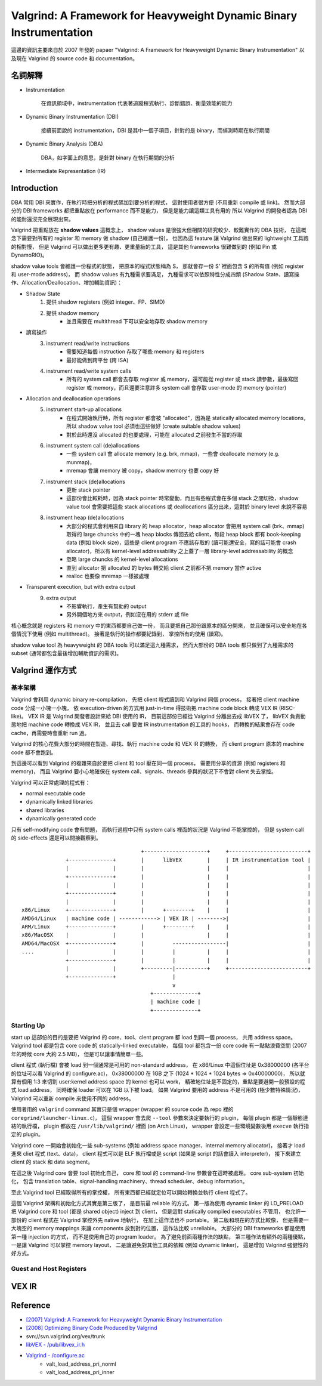====================================================================
Valgrind: A Framework for Heavyweight Dynamic Binary Instrumentation
====================================================================

這邊的資訊主要來自於 2007 年發的 papaer "Valgrind: A Framework for Heavyweight Dynamic Binary Instrumentation"
以及現在 Valgrind 的 source code 和 documentation。


名詞解釋
========================================

* Instrumentation

    在資訊領域中，instrumentation 代表著追蹤程式執行、診斷錯誤、衡量效能的能力

* Dynamic Binary Instrumentation (DBI)

    接續前面說的 instrumentation，DBI 是其中一個子項目，針對的是 binary，而偵測時期在執行期間

* Dynamic Binary Analysis (DBA)

    DBA，如字面上的意思，是針對 binary 在執行期間的分析

* Intermediate Representation (IR)


Introduction
========================================

DBA 常用 DBI 來實作，在執行時把分析的程式碼加到要分析的程式，
這對使用者很方便 (不用重新 compile 或 link)。
然而大部分的 DBI frameworks 都把重點放在 performance 而不是能力，
但是是能力讓這類工具有用的
所以 Valgrind 的開發者認為 DBI 的能耐還沒完全展現出來。

Valgrind 把重點放在 **shadow values** 這概念上，
shadow values 是很強大但相關的研究較少、較難實作的 DBA 技術，
在這概念下需要對所有的 register 和 memory 做 shadow (自己維護一份)，
也因為這 feature 讓 Valgrind 做出來的 lightweight 工具跑的相對慢，
但是 Valgrind 可以做出更多更有趣、更重量級的工具，
這是其他 frameworks 很難做到的 (例如 Pin 或 DynamoRIO)。

shadow value tools 會維護一份程式的狀態，
把原本的程式狀態稱為 S，
那就會存一份 S' 裡面包含 S 的所有值 (例如 register 和 user-mode address)，
而 shadow values 有九種需求要滿足，
九種需求可以依照特性分成四類 (Shadow State、讀寫操作、Allocation/Deallocation、增加輔助資訊)：

* Shadow State
    1. 提供 shadow registers (例如 integer、FP、SIMD)
    2. 提供 shadow memory
        + 並且需要在 multithread 下可以安全地存取 shadow memory
* 讀寫操作
    3. instrument read/write instructions
        + 需要知道每個 instruction 存取了哪些 memory 和 registers
        + 最好能做到跨平台 (跨 ISA)
    4. instrument read/write system calls
        + 所有的 system call 都會去存取 register 或 memory，還可能從 register 或 stack 讀參數，最後寫回 register 或 memory，而且還要注意許多 system call 會存取 user-mode 的 memory (pointer)
* Allocation and deallocation operations
    5. instrument start-up allocations
        + 在程式開始執行時，所有 register 都會被 "allocated"，因為是 statically allocated memory locations，所以 shadow value tool 必須也這些做好 (create suitable shadow values)
        + 對於此時還沒 allocated 的也要處理，可能在 allocated 之前發生不當的存取
    6. instrument system call (de)allocations
        + 一些 system call 會 allocate memory (e.g. brk, mmap)，一些會 deallocate memory (e.g. munmap)，
        + mremap 會讓 memory 被 copy，shadow memory 也要 copy 好
    7. instrument stack (de)allocations
        + 更新 stack pointer
        + 這部份會比較耗時，因為 stack pointer 時常變動，而且有些程式會在多個 stack 之間切換，shadow value tool 會需要把這些 stack allocations 或 deallocations 區分出來，這對於 binary level 來說不容易
    8. instrument heap (de)allocations
        + 大部分的程式會利用來自 library 的 heap allocator，heap allocator 會把用 system call (brk、mmap) 取得的 large chuncks 中的一塊 heap blocks 傳回去給 client，每段 heap block 都有 book-keeping data (例如 block size)，這些是 client program 不應該存取的 (讀可能還安全，寫的話可能會 crash allocator)，所以有 kernel-level addressability 之上蓋了一層 library-level addressability 的概念
        + 忽略 large chuncks 的 kernel-level allocations
        + 直到 allocator 把 allocated 的 bytes 轉交給 client 之前都不把 memory 當作 active
        + realloc 也要像 mremap 一樣被處理
* Transparent execution, but with extra output
    9. extra output
        + 不影響執行，產生有幫助的 output
        + 另外開個地方來 output，例如沒在用的 stderr 或 file


核心概念就是 registers 和 memory 中的東西都要自己做一份，
而且要把自己那份跟原本的區分開來，
並且確保可以安全地在各個情況下使用 (例如 multithread)。
接著是執行的操作都要紀錄到，
掌控所有的使用 (讀寫)。

shadow value tool 為 heavyweight 的 DBA tools 可以滿足這九種需求，
然而大部份的 DBA tools 都只做到了九種需求的 subset (通常都包含最後增加輔助資訊的需求)。

Valgrind 運作方式
========================================

基本架構
------------------------------

Valgrind 會利用 dynamic binary re-compilation，
先把 client 程式讀到和 Valgrind 同個 process，
接著把 client machine code 分成一小塊一小塊，
依 execution-driven 的方式用 just-in-time 得技術把 machine code block 轉成 VEX IR (RISC-like)。
VEX IR 是 Valgrind 開發者設計來給 DBI 使用的 IR，
目前這部份已經從 Valgrind 分離出去成 libVEX 了，
libVEX 負責動態地把 machine code 轉換成 VEX IR，
並且去 call 要做 IR instrumentation 的工具的 hooks，
而轉換的結果會存在 code cache，再需要時會重新 run 過。

Valgrind 的核心花費大部分的時間在製造、尋找、執行 machine code 和 VEX IR 的轉換，
而 client program 原本的 machine code 都不會跑到。

到這邊可以看到 Valgrind 的複雜來自於要把 client 和 tool 壓在同一個 process，
需要用分享的資源 (例如 registers 和 memory)，
而且 Valgrind 要小心地確保在 system call、signals、threads 參與的狀況下不會對 client 失去掌控。


Valgrind 可以正常處理的程式有：

* normal executable code
* dynamically linked libraries
* shared libraries
* dynamically generated code

只有 self-modifying code 會有問題，
而執行過程中只有 system calls 裡面的狀況是 Valgrind 不能掌控的，
但是 system call 的 side-effects 還是可以間接觀察到。

::

                                          +--------------------+     +-------------------------+
                  +--------------+        |      libVEX        |     | IR instrumentation tool |
                  |              |        |                    |     |                         |
                  +--------------+        |                    |     |                         |
                  |              |        |                    |     |                         |
                  +--------------+        |                    |     |                         |
                  |              |        |                    |     |                         |
    x86/Linux     +--------------+        |      +--------+    |     |                         |
    AMD64/Linux   | machine code | ------------> | VEX IR | -------->|                         |
    ARM/Linux     +--------------+        |      +--------+    |     |                         |
    x86/MacOSX    |              |        |                    |     |                         |
    AMD64/MacOSX  +--------------+        |         -----------------|                         |
    ....          |              |        |         |          |     |                         |
                  +--------------+        |         |          |     |                         |
                  |              |        +---------|----------+     +-------------------------+
                  +--------------+                  |
                                                    v
                                             +--------------+
                                             | machine code |
                                             +--------------+

Starting Up
------------------------------

start up 這部份的目的是要把 Valgrind 的 core、tool、clent program 都 load 到同一個 process，
共用 address space。
Valgrind tool 都是包含 core code 的 statically-linked executable，
每個 tool 都包含一份 core code 有一點點浪費空間 (2007 年的時候 core 大約 2.5 MB)，
但是可以讓事情簡單一些。

client 程式 (執行檔) 會被 load 到一個通常是可用的 non-standard address，
在 x86/Linux 中這個位址是 0x38000000 (各平台的位址可以看 Valgrind 的 configure.ac)，
0x38000000 在 1GB 之下 (1024 * 1024 * 1024 bytes => 0x40000000)，
所以就算有個用 1:3 來切割 user:kernel address space 的 kernel 也可以 work，
精確地位址是不固定的，重點是要避開一般預設的程式 load address，
同時確保 loader 可以在 1GB 以下被 load。
如果 Valgrind 要用的 address 不是可用的 (極少數特殊情況)，
Valgrind 可以重新 compile 來使用不同的 address。

使用者用的 ``valgrind`` command 其實只是個 wrapper (wrapper 的 source code 為 repo 裡的 ``coregrind/launcher-linux.c``)，
這個 wrapper 會去爬 ``--tool`` 參數來決定要執行的 plugin，
每個 plugin 都是一個靜態連結的執行檔，
plugin 都放在 ``/usr/lib/valgrind/`` 裡面 (on Arch Linux)，
wrapper 會設定一些環境變數後用 ``execve`` 執行指定的 plugin。

Valgrind core 一開始會初始化一些 sub-systems (例如 address space manager、internal memory allocator)，
接著才 load 進來 cliet 程式 (text、data)，
client 程式可以是 ELF 執行檔或是 script (如果是 script 的話會讀入 interpreter)，
接下來建立 client 的 stack 和 data segment。

在這之後 Valgrind core 會要 tool 初始化自己，
core 和 tool 的 command-line 參數會在這時被處理。
core sub-system 初始化，
包含 translation table、signal-handling machinery、thread scheduler、debug information。

至此 Valgrind tool 已經取得所有的掌控權，
所有東西都已經就定位可以開始轉換並執行 client 程式了。

這個 Valgrind 架構和初始化方式其實是第三版了，
是目前最 reliable 的方式。
第一版為使用 dynamic linker 的 LD_PRELOAD 把 Valgrind core 和 tool (都是 shared object) inject 到 client，
但是這對 statically compiled executables 不管用，
也允許一部份的 client 程式在 Valgrind 掌控外先 native 地執行，
在加上這作法也不 portable。
第二版和現在的方式比較像，
但是需要一大塊空的 memory mappings 來讓 components 放到對的位置，
這作法比較 unreliable。
大部分的 DBI frameworks 都是使用第一種 injection 的方式，
而不是使用自己的 program loader。
為了避免前面兩種作法的缺點，
第三種作法有額外的兩種優點，
一是讓 Valgrind 可以掌控 memory layout，
二是讓避免對其他工具的依賴 (例如 dynamic linker)，
這是增加 Valgrind 強健性的好方式。


Guest and Host Registers
------------------------------

VEX IR
========================================


Reference
========================================

* `[2007] Valgrind: A Framework for Heavyweight Dynamic Binary Instrumentation <http://valgrind.org/docs/valgrind2007.pdf>`_
* `[2008] Optimizing Binary Code Produced by Valgrind <http://web.ist.utl.pt/nuno.lopes/pubs/valgrind08.pdf>`_
* svn://svn.valgrind.org/vex/trunk
* `libVEX - /pub/libvex_ir.h <https://github.com/svn2github/valgrind-vex/blob/master/pub/libvex_ir.h>`_
* `Valgrind - /configure.ac <https://github.com/svn2github/valgrind-master-mirror/blob/master/configure.ac>`_
    - valt_load_address_pri_norml
    - valt_load_address_pri_inner
